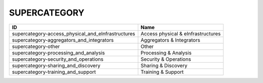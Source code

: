.. _supercategory:

SUPERCATEGORY
=============

==================================================  ==================================
ID                                                  Name
==================================================  ==================================
supercategory-access_physical_and_eInfrastructures  Access physical & eInfrastructures
supercategory-aggregators_and_integrators           Aggregators & Integrators
supercategory-other                                 Other
supercategory-processing_and_analysis               Processing & Analysis
supercategory-security_and_operations               Security & Operations
supercategory-sharing_and_discovery                 Sharing & Discovery
supercategory-training_and_support                  Training & Support
==================================================  ==================================